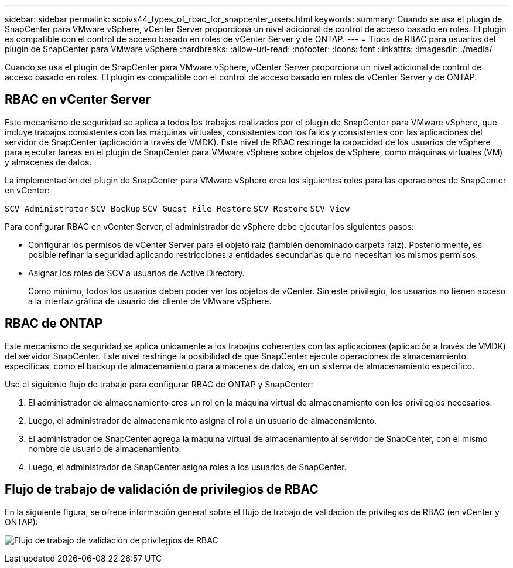 ---
sidebar: sidebar 
permalink: scpivs44_types_of_rbac_for_snapcenter_users.html 
keywords:  
summary: Cuando se usa el plugin de SnapCenter para VMware vSphere, vCenter Server proporciona un nivel adicional de control de acceso basado en roles. El plugin es compatible con el control de acceso basado en roles de vCenter Server y de ONTAP. 
---
= Tipos de RBAC para usuarios del plugin de SnapCenter para VMware vSphere
:hardbreaks:
:allow-uri-read: 
:nofooter: 
:icons: font
:linkattrs: 
:imagesdir: ./media/


[role="lead"]
Cuando se usa el plugin de SnapCenter para VMware vSphere, vCenter Server proporciona un nivel adicional de control de acceso basado en roles. El plugin es compatible con el control de acceso basado en roles de vCenter Server y de ONTAP.



== RBAC en vCenter Server

Este mecanismo de seguridad se aplica a todos los trabajos realizados por el plugin de SnapCenter para VMware vSphere, que incluye trabajos consistentes con las máquinas virtuales, consistentes con los fallos y consistentes con las aplicaciones del servidor de SnapCenter (aplicación a través de VMDK). Este nivel de RBAC restringe la capacidad de los usuarios de vSphere para ejecutar tareas en el plugin de SnapCenter para VMware vSphere sobre objetos de vSphere, como máquinas virtuales (VM) y almacenes de datos.

La implementación del plugin de SnapCenter para VMware vSphere crea los siguientes roles para las operaciones de SnapCenter en vCenter:

`SCV Administrator`
`SCV Backup`
`SCV Guest File Restore`
`SCV Restore`
`SCV View`

Para configurar RBAC en vCenter Server, el administrador de vSphere debe ejecutar los siguientes pasos:

* Configurar los permisos de vCenter Server para el objeto raíz (también denominado carpeta raíz). Posteriormente, es posible refinar la seguridad aplicando restricciones a entidades secundarias que no necesitan los mismos permisos.
* Asignar los roles de SCV a usuarios de Active Directory.
+
Como mínimo, todos los usuarios deben poder ver los objetos de vCenter. Sin este privilegio, los usuarios no tienen acceso a la interfaz gráfica de usuario del cliente de VMware vSphere.





== RBAC de ONTAP

Este mecanismo de seguridad se aplica únicamente a los trabajos coherentes con las aplicaciones (aplicación a través de VMDK) del servidor SnapCenter. Este nivel restringe la posibilidad de que SnapCenter ejecute operaciones de almacenamiento específicas, como el backup de almacenamiento para almacenes de datos, en un sistema de almacenamiento específico.

Use el siguiente flujo de trabajo para configurar RBAC de ONTAP y SnapCenter:

. El administrador de almacenamiento crea un rol en la máquina virtual de almacenamiento con los privilegios necesarios.
. Luego, el administrador de almacenamiento asigna el rol a un usuario de almacenamiento.
. El administrador de SnapCenter agrega la máquina virtual de almacenamiento al servidor de SnapCenter, con el mismo nombre de usuario de almacenamiento.
. Luego, el administrador de SnapCenter asigna roles a los usuarios de SnapCenter.




== Flujo de trabajo de validación de privilegios de RBAC

En la siguiente figura, se ofrece información general sobre el flujo de trabajo de validación de privilegios de RBAC (en vCenter y ONTAP):

image:scpivs44_image1.png["Flujo de trabajo de validación de privilegios de RBAC"]
